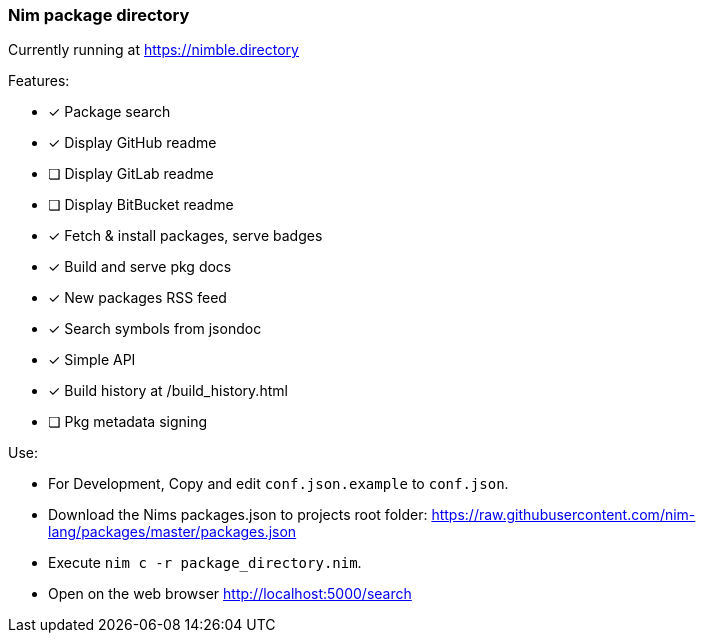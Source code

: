 
=== Nim package directory

Currently running at https://nimble.directory

.Features:
- [x] Package search
- [x] Display GitHub readme
- [ ] Display GitLab readme
- [ ] Display BitBucket readme
- [x] Fetch & install packages, serve badges
- [x] Build and serve pkg docs
- [x] New packages RSS feed
- [x] Search symbols from jsondoc
- [x] Simple API
- [x] Build history at /build_history.html
- [ ] Pkg metadata signing

.Use:
- For Development, Copy and edit `conf.json.example` to `conf.json`.
- Download the Nims packages.json to projects root folder: https://raw.githubusercontent.com/nim-lang/packages/master/packages.json
- Execute `nim c -r package_directory.nim`.
- Open on the web browser http://localhost:5000/search
